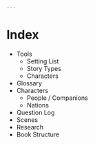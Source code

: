#+begin_src yaml :tangle index.yaml
---

#+end_src
* Index
  - Tools
    - Setting List
    - Story Types
    - Characters
  - Glossary
  - Characters
    - People / Companions
    - Nations
  - Question Log
  - Scenes
  - Research
  - Book Structure
